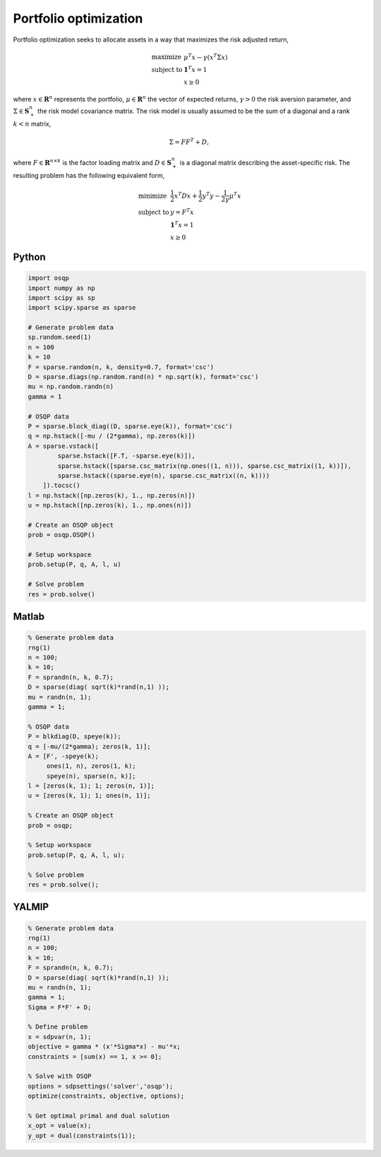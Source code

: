 Portfolio optimization
======================


Portfolio optimization seeks to allocate assets in a way that maximizes the risk adjusted return,


.. math::
  \begin{array}{ll}
    \mbox{maximize} & \mu^T x - \gamma \left( x^T \Sigma x \right) \\
    \mbox{subject to} & \boldsymbol{1}^T x = 1 \\
                      & x \ge 0
  \end{array}


where :math:`x \in \mathbf{R}^{n}` represents the portfolio, :math:`\mu \in \mathbf{R}^{n}` the vector of expected returns, :math:`\gamma > 0` the risk aversion parameter, and :math:`\Sigma \in \mathbf{S}^{n}_{+}` the risk model covariance matrix.
The risk model is usually assumed to be the sum of a diagonal and a rank :math:`k < n` matrix,


.. math::
  \Sigma = F F^T + D,


where :math:`F \in \mathbf{R}^{n \times k}` is the factor loading matrix and :math:`D \in \mathbf{S}^{n}_{+}` is a diagonal matrix describing the asset-specific risk.
The resulting problem has the following equivalent form,

.. math::
  \begin{array}{ll}
    \mbox{minimize} & \frac{1}{2} x^T D x + \frac{1}{2} y^T y - \frac{1}{2\gamma}\mu^T x \\
    \mbox{subject to} & y = F^T x \\
                      & \boldsymbol{1}^T x = 1 \\
                      & x \ge 0
  \end{array}



Python
------

.. code:: python

    import osqp
    import numpy as np
    import scipy as sp
    import scipy.sparse as sparse

    # Generate problem data
    sp.random.seed(1)
    n = 100
    k = 10
    F = sparse.random(n, k, density=0.7, format='csc')
    D = sparse.diags(np.random.rand(n) * np.sqrt(k), format='csc')
    mu = np.random.randn(n)
    gamma = 1

    # OSQP data
    P = sparse.block_diag((D, sparse.eye(k)), format='csc')
    q = np.hstack([-mu / (2*gamma), np.zeros(k)])
    A = sparse.vstack([
            sparse.hstack([F.T, -sparse.eye(k)]),
            sparse.hstack([sparse.csc_matrix(np.ones((1, n))), sparse.csc_matrix((1, k))]),
            sparse.hstack((sparse.eye(n), sparse.csc_matrix((n, k))))
        ]).tocsc()
    l = np.hstack([np.zeros(k), 1., np.zeros(n)])
    u = np.hstack([np.zeros(k), 1., np.ones(n)])

    # Create an OSQP object
    prob = osqp.OSQP()

    # Setup workspace
    prob.setup(P, q, A, l, u)

    # Solve problem
    res = prob.solve()



Matlab
------

.. code:: matlab

    % Generate problem data
    rng(1)
    n = 100;
    k = 10;
    F = sprandn(n, k, 0.7);
    D = sparse(diag( sqrt(k)*rand(n,1) ));
    mu = randn(n, 1);
    gamma = 1;

    % OSQP data
    P = blkdiag(D, speye(k));
    q = [-mu/(2*gamma); zeros(k, 1)];
    A = [F', -speye(k);
         ones(1, n), zeros(1, k);
         speye(n), sparse(n, k)];
    l = [zeros(k, 1); 1; zeros(n, 1)];
    u = [zeros(k, 1); 1; ones(n, 1)];

    % Create an OSQP object
    prob = osqp;

    % Setup workspace
    prob.setup(P, q, A, l, u);

    % Solve problem
    res = prob.solve();



YALMIP
------

.. code:: matlab

    % Generate problem data
    rng(1)
    n = 100;
    k = 10;
    F = sprandn(n, k, 0.7);
    D = sparse(diag( sqrt(k)*rand(n,1) ));
    mu = randn(n, 1);
    gamma = 1;
    Sigma = F*F' + D;

    % Define problem
    x = sdpvar(n, 1);
    objective = gamma * (x'*Sigma*x) - mu'*x;
    constraints = [sum(x) == 1, x >= 0];

    % Solve with OSQP
    options = sdpsettings('solver','osqp');
    optimize(constraints, objective, options);

    % Get optimal primal and dual solution
    x_opt = value(x);
    y_opt = dual(constraints(1));

